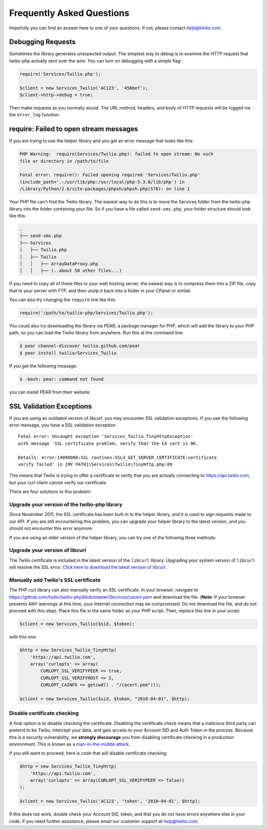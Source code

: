==========================
Frequently Asked Questions
==========================

Hopefully you can find an answer here to one of your questions. If not, please
contact `help@twilio.com <mailto:help@twilio.com>`_.

Debugging Requests
------------------

Sometimes the library generates unexpected output. The simplest way to debug is
to examine the HTTP request that twilio-php actually sent over the wire. You
can turn on debugging with a simple flag:

.. code-block:: php

    require('Services/Twilio.php');

    $client = new Services_Twilio('AC123', '456bef');
    $client->http->debug = true;

Then make requests as you normally would. The URI, method, headers, and body
of HTTP requests will be logged via the ``error_log`` function.


require: Failed to open stream messages
-----------------------------------------

If you are trying to use the helper library and you get an error message that
looks like this:

.. code-block:: php

    PHP Warning:  require(Services/Twilio.php): failed to open stream: No such 
    file or directory in /path/to/file

    Fatal error: require(): Failed opening required 'Services/Twilio.php' 
    (include_path='.:/usr/lib/php:/usr/local/php-5.3.8/lib/php') in 
    /Library/Python/2.6/site-packages/phpsh/phpsh.php(578): on line 1

Your PHP file can't find the Twilio library. The easiest way to do this is to
move the Services folder from the twilio-php library into the folder containing
your file. So if you have a file called ``send-sms.php``, your folder structure
should look like this:

.. code-block:: bash

    .
    ├── send-sms.php
    ├── Services
    │   ├── Twilio.php
    │   ├── Twilio
    │   │   ├── ArrayDataProxy.php
    │   │   ├── (..about 50 other files...)

If you need to copy all of these files to your web hosting server, the easiest
way is to compress them into a ZIP file, copy that to your server with FTP, and
then unzip it back into a folder in your CPanel or similar.

You can also try changing the ``require`` line like this:

.. code-block:: php

    require('/path/to/twilio-php/Services/Twilio.php');

You could also try downloading the library via PEAR, a package manager for PHP, 
which will add the library to your PHP path, so you can load the Twilio library
from anywhere. Run this at the command line:

.. code-block:: bash

    $ pear channel-discover twilio.github.com/pear
    $ pear install twilio/Services_Twilio

If you get the following message:

.. code-block:: bash

    $ -bash: pear: command not found

you can install PEAR from their website.

SSL Validation Exceptions
-------------------------

If you are using an outdated version of `libcurl`, you may encounter
SSL validation exceptions. If you see the following error message, you have
a SSL validation exception: ::

    Fatal error: Uncaught exception 'Services_Twilio_TinyHttpException' 
    with message 'SSL certificate problem, verify that the CA cert is OK. 

    Details: error:14090086:SSL routines:SSL3_GET_SERVER_CERTIFICATE:certificate 
    verify failed' in [MY PATH]\Services\Twilio\TinyHttp.php:89

This means that Twilio is trying to offer a certificate to verify that you are
actually connecting to `https://api.twilio.com <https://api.twilio.com>`_, but
your curl client cannot verify our certificate. 

There are four solutions to this problem:

Upgrade your version of the twilio-php library
==============================================

Since November 2011, the SSL certificate has been built in to the helper
library, and it is used to sign requests made to our API. If you are still
encountering this problem, you can upgrade your helper library to the latest
version, and you should not encounter this error anymore.

If you are using an older version of the helper library, you can try one of the
following three methods:

Upgrade your version of libcurl
===============================

The Twilio certificate is included in the latest version of the
``libcurl`` library. Upgrading your system version of ``libcurl`` will
resolve the SSL error. `Click here to download the latest version of
libcurl <http://curl.haxx.se/download.html>`_.

Manually add Twilio's SSL certificate
=====================================

The PHP curl library can also manually verify an SSL certificate. In your
browser, navigate to
`https://github.com/twilio/twilio-php/blob/master/Services/cacert.pem
<https://github.com/twilio/twilio-php/blob/master/Services/cacert.pem>`_ 
and download the file. (**Note**: If your browser presents ANY warnings
at this time, your Internet connection may be compromised. Do not download the
file, and do not proceed with this step). Place this file in the same folder as
your PHP script. Then, replace this line in your script:

.. code-block:: php

    $client = new Services_Twilio($sid, $token);

with this one:

.. code-block:: php

    $http = new Services_Twilio_TinyHttp(
        'https://api.twilio.com',
        array('curlopts' => array(
            CURLOPT_SSL_VERIFYPEER => true, 
            CURLOPT_SSL_VERIFYHOST => 2, 
            CURLOPT_CAINFO => getcwd() . "/cacert.pem")));

    $client = new Services_Twilio($sid, $token, "2010-04-01", $http);

Disable certificate checking
============================

A final option is to disable checking the certificate. Disabling the
certificate check means that a malicious third party can pretend to be
Twilio, intercept your data, and gain access to your Account SID and
Auth Token in the process. Because this is a security vulnerability,
we **strongly discourage** you from disabling certificate checking in
a production environment. This is known as a `man-in-the-middle attack
<http://en.wikipedia.org/wiki/Man-in-the-middle_attack>`_.

If you still want to proceed, here is code that will disable certificate
checking:

.. code-block:: php

    $http = new Services_Twilio_TinyHttp(
        'https://api.twilio.com',
        array('curlopts' => array(CURLOPT_SSL_VERIFYPEER => false))
    );

    $client = new Services_Twilio('AC123', 'token', '2010-04-01', $http);

If this does not work, double check your Account SID, token, and that you do
not have errors anywhere else in your code. If you need further assistance,
please email our customer support at `help@twilio.com`_.

